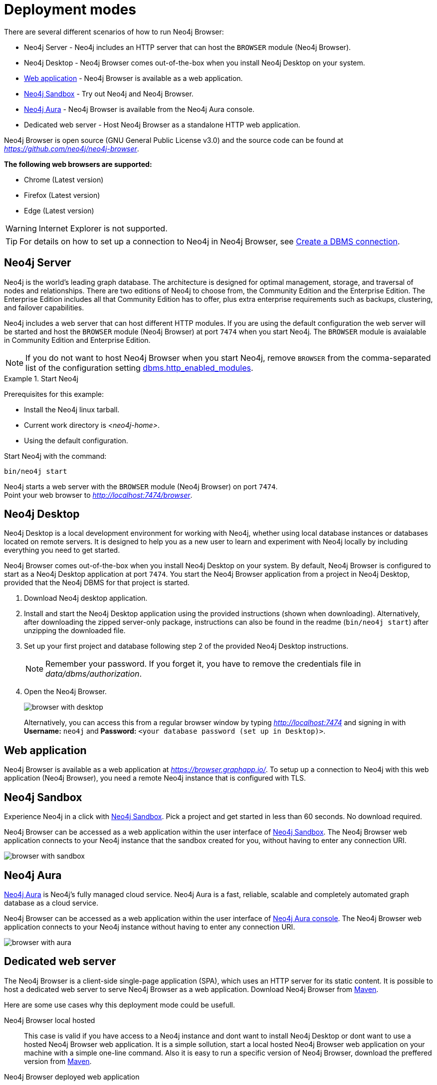 [[deployment-modes]]
= Deployment modes
:description: This section describes the different deployment modes of Neo4j Browser.

There are several different scenarios of how to run Neo4j Browser:

* Neo4j Server - Neo4j includes an HTTP server that can host the `BROWSER` module (Neo4j Browser).
* Neo4j Desktop - Neo4j Browser comes out-of-the-box when you install Neo4j Desktop on your system.
* link:https://browser.graphapp.io/[Web application] - Neo4j Browser is available as a web application.
* link:https://neo4j.com/sandbox/[Neo4j Sandbox] - Try out Neo4j and Neo4j Browser.
* link:https://console.neo4j.io[Neo4j Aura] - Neo4j Browser is available from the Neo4j Aura console.
* Dedicated web server - Host Neo4j Browser as a standalone HTTP web application.


Neo4j Browser is open source (GNU General Public License v3.0) and the source code can be found at link:https://github.com/neo4j/neo4j-browser[_https://github.com/neo4j/neo4j-browser_].

**The following web browsers are supported:**

* Chrome (Latest version)
* Firefox (Latest version)
* Edge (Latest version)

[WARNING]
====
Internet Explorer is not supported.
====

[TIP]
====
For details on how to set up a connection to Neo4j in Neo4j Browser, see xref:operations#create-dbms-connection[Create a DBMS connection].
====


[[bundled-neo4j]]
== Neo4j Server

Neo4j is the world’s leading graph database.
The architecture is designed for optimal management, storage, and traversal of nodes and relationships.
There are two editions of Neo4j to choose from, the Community Edition and the Enterprise Edition.
The Enterprise Edition includes all that Community Edition has to offer, plus extra enterprise requirements such as backups, clustering, and failover capabilities.

Neo4j includes a web server that can host different HTTP modules.
If you are using the default configuration the web server will be started and host the `BROWSER` module (Neo4j Browser) at port `7474` when you start Neo4j.
The `BROWSER` module is avaialable in Community Edition and Enterprise Edition.

[NOTE]
====
If you do not want to host Neo4j Browser when you start Neo4j, remove `BROWSER` from the comma-separated list of the configuration setting https://neo4j.com/docs/operations-manual/current/reference/configuration-settings/#config_dbms.http_enabled_modules[dbms.http_enabled_modules].
====

.Start Neo4j
====
Prerequisites for this example:

* Install the Neo4j linux tarball.
* Current work directory is _<neo4j-home>_.
* Using the default configuration.

Start Neo4j with the command:

[source, shell]
----
bin/neo4j start
----

Neo4j starts a web server with the `BROWSER` module (Neo4j Browser) on port `7474`. +
Point your web browser to link:http://localhost:7474/browser[_http://localhost:7474/browser_].
====


[[bundled-desktop]]
== Neo4j Desktop

Neo4j Desktop is a local development environment for working with Neo4j, whether using local database instances or databases located on remote servers.
It is designed to help you as a new user to learn and experiment with Neo4j locally by including everything you need to get started.

Neo4j Browser comes out-of-the-box when you install Neo4j Desktop on your system.
By default, Neo4j Browser is configured to start as a Neo4j Desktop application at port `7474`.
You start the Neo4j Browser application from a project in Neo4j Desktop, provided that the Neo4j DBMS for that project is started.

. Download Neo4j desktop application.
. Install and start the Neo4j Desktop application using the provided instructions (shown when downloading).
Alternatively, after downloading the zipped server-only package, instructions can also be found in the readme (`bin/neo4j start`) after unzipping the downloaded file.
. Set up your first project and database following step 2 of the provided Neo4j Desktop instructions.
+
[NOTE]
====
Remember your password.
If you forget it, you have to remove the credentials file in _data/dbms/authorization_.
====
. Open the Neo4j Browser.
+
image:browser-with-desktop.png[]
+
Alternatively, you can access this from a regular browser window by typing _http://localhost:7474_ and signing in with *Username:* `neo4j` and *Password:* `<your database password (set up in Desktop)>`. +


[[web-application]]
== Web application

Neo4j Browser is available as a web application at link:https://browser.graphapp.io/[_https://browser.graphapp.io/_].
To setup up a connection to Neo4j with this web application (Neo4j Browser), you need a remote Neo4j instance that is configured with TLS.


[[sandbox]]
== Neo4j Sandbox

Experience Neo4j in a click with link:https://neo4j.com/sandbox/[Neo4j Sandbox].
Pick a project and get started in less than 60 seconds.
No download required.

Neo4j Browser can be accessed as a web application within the user interface of link:https://neo4j.com/sandbox/[Neo4j Sandbox].
The Neo4j Browser web application connects to your Neo4j instance that the sandbox created for you, without having to enter any connection URI.

image:browser-with-sandbox.png[]


[[aura]]
== Neo4j Aura

link:https://neo4j.com/cloud/aura/[Neo4j Aura] is Neo4j’s fully managed cloud service.
Neo4j Aura is a fast, reliable, scalable and completely automated graph database as a cloud service.

Neo4j Browser can be accessed as a web application within the user interface of link:https://console.neo4j.io/[Neo4j Aura console].
The Neo4j Browser web application connects to your Neo4j instance without having to enter any connection URI.

image:browser-with-aura.png[]


[[web-server]]
== Dedicated web server

The Neo4j Browser is a client-side single-page application (SPA), which uses an HTTP server for its static content.
It is possible to host a dedicated web server to serve Neo4j Browser as a web application.
Download Neo4j Browser from link:https://search.maven.org/artifact/org.neo4j.client/neo4j-browser[Maven].

Here are some use cases why this deployment mode could be usefull.

Neo4j Browser local hosted::
This case is valid if you have access to a Neo4j instance and dont want to install Neo4j Desktop or dont want to use a hosted Neo4j Browser web application.
It is a simple sollution, start a local hosted Neo4j Browser web application on your machine with a simple one-line command.
Also it is easy to run a specific version of Neo4j Browser, download the preffered version from link:https://search.maven.org/artifact/org.neo4j.client/neo4j-browser[Maven].

Neo4j Browser deployed web application::
If you want to have specific network configurations within you network and host Neo4j Browser for quick access within your organization, you can host Neo4j Browser with a HTTP web server.
This allows for full control of configuring the HTTP web server as needed, for example you way want to add a layer of access control to access the Neo4j Browser web application and configure the HTTP web server connection to use TLS.

Extend or improve the source code::
Neo4j Browser is open source (GNU General Public License v3.0) and the source code can be found at link:https://github.com/neo4j/neo4j-browser[_https://github.com/neo4j/neo4j-browser_].
If you want to extend or contribute to the project you can alter the code.
This allows you to run an altered version of Neo4j Browser.


[TIP]
====
If you have installed Neo4j on your system, then disable the browser module (`BROWSER`) from running. +
For more information, see link:https://neo4j.com/docs/operations-manual/current/reference/configuration-settings/#config_dbms.http_enabled_modules[dbms.http_enabled_modules] configuration setting.
====


[[http-web-servers]]
=== HTTP web servers

Here is a list of suggestions for simple HTTP web servers that can be used to host Neo4j Browser.

Python3 `http.server`::
A simple HTTP server that is bundled with Python 3. Do not use in production environment. +
For more information, see link:https://docs.python.org/3/library/http.server.html[_https://docs.python.org/3/library/http.server.html_]. +
[source, shell, role=noheader]
----
python -m http.server --directory neo4j-browser/ 8080
----

Node.js `http-server`::
A simple, zero-configuration command-line HTTP server. +
For more information, see link:https://www.npmjs.com/package/http-server[_https://www.npmjs.com/package/http-server_]. +
[source, shell, role=noheader]
----
npx http-server -p 8080 neo4j-browser/
----

Node.js `serve`::
A simple HTTP server that is ideal for serving a static site, single page application or just a static file. +
For more information, see link:https://www.npmjs.com/package/serve[_https://www.npmjs.com/package/serve_]. +
[source, shell, role=noheader]
----
npx serve -l 8080 neo4j-browser/
----

[TIP]
====
HTTP servers suitable for production use:

Nginx::
A web server that can also be used as a reverse proxy and a load balancer. +
For more information, see link:https://www.nginx.com/[_https://www.nginx.com/_].

Apache HTTP Server::
For more information, see link:https://httpd.apache.org/[_https://httpd.apache.org/_].

Internet Information Services (IIS)::
For more information, see link:https://www.iis.net/[_https://www.iis.net/_].
====


[[pre-build-neo4j-browser]]
=== Pre-build Neo4j Browser

You can download Neo4j Browser from Maven (link:https://search.maven.org/artifact/org.neo4j.client/neo4j-browser[_https://search.maven.org/artifact/org.neo4j.client/neo4j-browser_]) and serve the web application with an HTTP server.


.Get pre-build Neo4j Browser and run an HTTP web server
====

**1. Download Neo4j Browser from Maven.**

[source, shell, subs="attributes+"]
----
wget https://repo1.maven.org/maven2/org/neo4j/client/neo4j-browser/{neo4j-browser-version}/neo4j-browser-{neo4j-browser-version}.jar
----

Alternatively, manually go to link:https://search.maven.org/artifact/org.neo4j.client/neo4j-browser[_https://search.maven.org/artifact/org.neo4j.client/neo4j-browser_] and download Neo4j Browser.

**2. Unzip the .jar file.**

[source, shell, subs="attributes+"]
----
unzip neo4j-browser-{neo4j-browser-version}.jar
----

**3. Host Neo4j Browser with an HTTP server.**

Start a web server to serve the content.
In this example you start a web server with Python 3.

[source, shell]
----
python -m http.server --directory browser/ 8080
----

Point your web browser to link:http://localhost:8080[_http://localhost:8080_].

**4. Test the connection to a Neo4j database instance.**

If you have the Neo4j tarball you can start the database instance with the command (assuming that the current working directory is _<neo4j-home>_):

[source, shell]
----
bin/neo4j start
----

In Neo4j Browser, connect to the Neo4j database instance with the URI:

[source, role=noheader]
----
neo4j://localhost:7687
----
====

[TIP]
====
For details on how to set up a connection to Neo4j in Neo4j Browser, see xref:operations#create-dbms-connection[Create a DBMS connection].
====


[[build-neo4j-browser]]
=== Build Neo4j Browser

You can build the source code and host Neo4j Browser.

The source code can be found at link:https://github.com/neo4j/neo4j-browser[https://github.com/neo4j/neo4j-browser].

.Build Neo4j Browser and run an HTTP web server
====

**1. Get the source code from Github**

Clone the Neo4j Browser Git repository.
The command gets only the `master` branch to save bandwidth and file space.

[source, shell]
----
git clone --single-branch --branch=master https://github.com/neo4j/neo4j-browser/
----

Change the current working directory to the root of the Git repository.

[source, shell]
----
cd neo4j-browser
----

**2. Build with Node.js.**

Install Node.js dependencies:

[source, shell]
----
npm install
----

**3. Build the project.**

[source, shell]
----
npm build
----

**4. Host web application with an HTTP server.**

Start a web server to serve the content.
In this example you start a web server with Python 3.

[source, shell]
----
python -m http.server --directory dist/ 8080
----

Point your web browser to link:http://localhost:8080[_http://localhost:8080_].
====

[TIP]
====
For details on how to set up a connection to Neo4j in Neo4j Browser, see xref:operations#create-dbms-connection[Create a DBMS connection].
====

//https://neo4j.com/docs/bloom-user-guide/current/bloom-installation/#_bloom_web_app_hosted_in_a_separate_web_server
